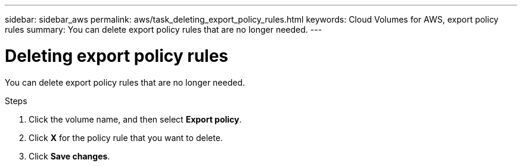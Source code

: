 ---
sidebar: sidebar_aws
permalink: aws/task_deleting_export_policy_rules.html
keywords: Cloud Volumes for AWS, export policy rules
summary: You can delete export policy rules that are no longer needed.
---

= Deleting export policy rules
:toc: macro
:hardbreaks:
:nofooter:
:icons: font
:linkattrs:
:imagesdir: ./media/


[.lead]
You can delete export policy rules that are no longer needed.

.Steps
. Click the volume name, and then select *Export policy*.
. Click *X* for the policy rule that you want to delete.
. Click *Save changes*.
